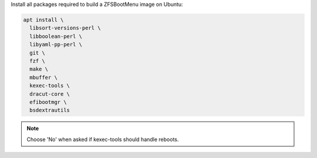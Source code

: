 Install all packages required to build a ZFSBootMenu image on Ubuntu:

.. code-block:: bash

  apt install \
    libsort-versions-perl \
    libboolean-perl \
    libyaml-pp-perl \
    git \
    fzf \
    make \
    mbuffer \
    kexec-tools \
    dracut-core \
    efibootmgr \
    bsdextrautils

.. note::

  Choose 'No' when asked if kexec-tools should handle reboots.
